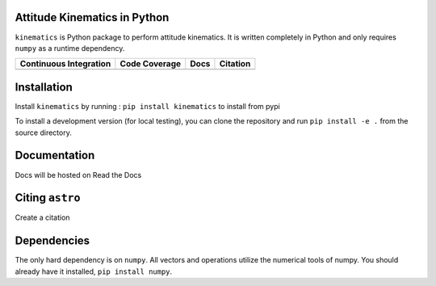 Attitude Kinematics in Python
=======================

``kinematics`` is Python package to perform attitude kinematics.
It is written completely in Python and only requires ``numpy`` as a runtime 
dependency.

+-------------------------+---------------------+--------------------------+------------+
| Continuous Integration  | Code Coverage       | Docs                     | Citation   |
+=========================+=====================+==========================+============+
| |Travis Build Status|   | |Coverage Status|   | |Documentation Status|   | |Citation| |
+-------------------------+---------------------+--------------------------+------------+

.. |Travis Build Status| image:: https://travis-ci.org/skulumani/kinematics.svg?branch=master
    :target: https://travis-ci.org/skulumani/kinematics
.. |Coverage Status| image:: https://coveralls.io/repos/github/skulumani/kinematics/badge.svg?branch=master
   :target: https://coveralls.io/github/skulumani/kinematics?branch=master
.. |Documentation Status| image:: https://readthedocs.org/projects/kinematics/badge/?version=latest
    :target: http://kinematics.readthedocs.io/en/latest/?badge=latest
    :alt: Documentation Status
.. |Citation| image:: https://zenodo.org/badge/82479376.svg
   :target: https://zenodo.org/badge/latestdoi/82479376

Installation
============

Install ``kinematics`` by running : ``pip install kinematics`` to install from pypi

To install a development version (for local testing), you can clone the 
repository and run ``pip install -e .`` from the source directory.

Documentation
=============

Docs will be hosted on Read the Docs

Citing ``astro``
================

Create a citation

Dependencies
============

The only hard dependency is on ``numpy``. 
All vectors and operations utilize the numerical tools of numpy.
You should already have it installed, ``pip install numpy``.
